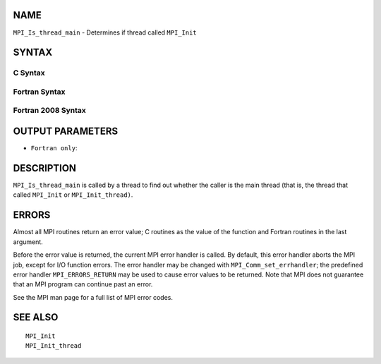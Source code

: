 NAME
----

``MPI_Is_thread_main`` - Determines if thread called ``MPI_Init``

SYNTAX
------

C Syntax
~~~~~~~~

.. code-block:: c
   :linenos:

   #include <mpi.h>
   int MPI_Is_thread_main(int *flag)

Fortran Syntax
~~~~~~~~~~~~~~

.. code-block:: fortran
   :linenos:

   USE MPI
   ! or the older form: INCLUDE 'mpif.h'
   MPI_IS_THREAD_MAIN(FLAG, IERROR)
   	LOGICAL	FLAG
   	INTEGER	IERROR

Fortran 2008 Syntax
~~~~~~~~~~~~~~~~~~~

.. code-block:: fortran
   :linenos:

   USE mpi_f08
   MPI_Is_thread_main(flag, ierror)
   	LOGICAL, INTENT(OUT) :: flag
   	INTEGER, OPTIONAL, INTENT(OUT) :: ierror

OUTPUT PARAMETERS
-----------------


* ``Fortran only``: 

DESCRIPTION
-----------

``MPI_Is_thread_main`` is called by a thread to find out whether the caller
is the main thread (that is, the thread that called ``MPI_Init`` or
``MPI_Init_thread)``.

ERRORS
------

Almost all MPI routines return an error value; C routines as the value
of the function and Fortran routines in the last argument.

Before the error value is returned, the current MPI error handler is
called. By default, this error handler aborts the MPI job, except for
I/O function errors. The error handler may be changed with
``MPI_Comm_set_errhandler``; the predefined error handler ``MPI_ERRORS_RETURN``
may be used to cause error values to be returned. Note that MPI does not
guarantee that an MPI program can continue past an error.

See the MPI man page for a full list of MPI error codes.

SEE ALSO
--------

::

   MPI_Init
   MPI_Init_thread
